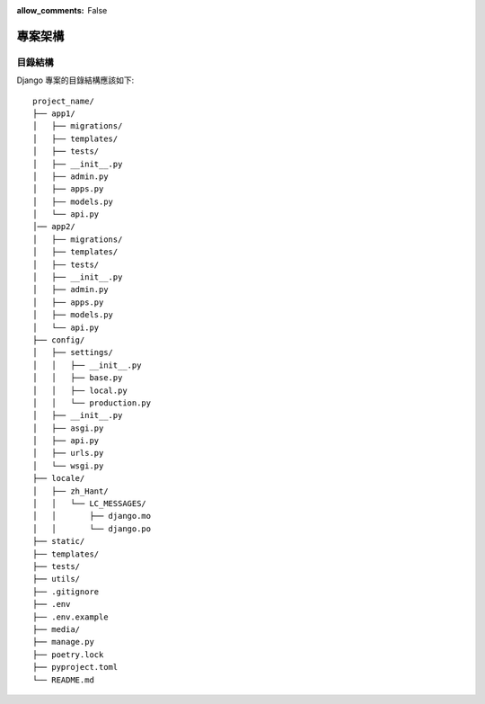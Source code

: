 :allow_comments: False

.. _project-structure:

================
專案架構
================


.. _folder-strucutre:

----------------
目錄結構
----------------

Django 專案的目錄結構應該如下::

    project_name/
    ├── app1/
    │   ├── migrations/
    │   ├── templates/
    │   ├── tests/
    │   ├── __init__.py
    │   ├── admin.py
    │   ├── apps.py
    │   ├── models.py
    │   └── api.py
    │── app2/
    │   ├── migrations/
    │   ├── templates/
    │   ├── tests/
    │   ├── __init__.py
    │   ├── admin.py
    │   ├── apps.py
    │   ├── models.py
    │   └── api.py
    ├── config/
    │   ├── settings/
    │   │   ├── __init__.py
    │   │   ├── base.py
    │   │   ├── local.py
    │   │   └── production.py
    │   ├── __init__.py
    │   ├── asgi.py
    │   ├── api.py
    │   ├── urls.py
    │   └── wsgi.py
    ├── locale/
    │   ├── zh_Hant/
    │   │   └── LC_MESSAGES/
    │   │       ├── django.mo
    │   │       └── django.po
    ├── static/
    ├── templates/
    ├── tests/
    ├── utils/
    ├── .gitignore
    ├── .env
    ├── .env.example
    ├── media/
    ├── manage.py
    ├── poetry.lock
    ├── pyproject.toml
    └── README.md
